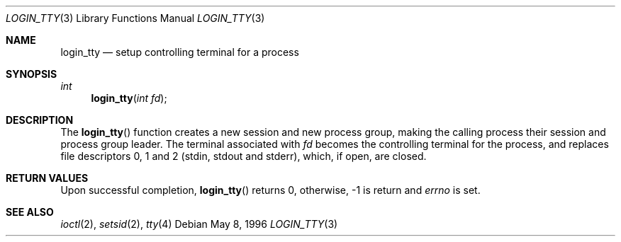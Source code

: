 .\"	BSDI login_tty.3,v 1.2 1996/05/22 21:52:47 jch Exp
.\"
.Dd May 8, 1996
.Dt LOGIN_TTY 3
.Os
.Sh NAME
.Nm login_tty
.Nd setup controlling terminal for a process
.Sh SYNOPSIS
.Ft int
.Fn login_tty "int fd"
.Sh DESCRIPTION
The
.Fn login_tty
function creates a new session and new process group,
making the calling process their session and process group leader.
The terminal associated with
.Fa fd
becomes the controlling terminal for the process,
and replaces file descriptors 0, 1 and 2
.Pq stdin, stdout and stderr ,
which, if open, are closed.
.Sh RETURN VALUES
Upon successful completion, 
.Fn login_tty
returns 0, otherwise,
-1 is return and
.Va errno
is set.
.Sh SEE ALSO
.Xr ioctl 2 ,
.Xr setsid 2 ,
.Xr tty 4

